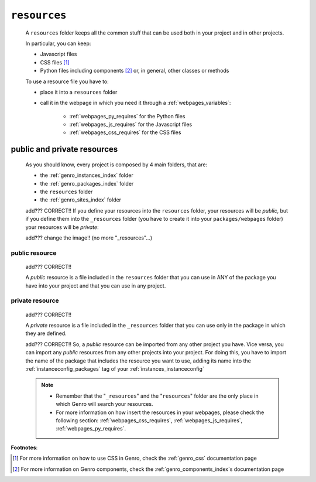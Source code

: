 .. _genro_resources_index:

=============
``resources``
=============

    A ``resources`` folder keeps all the common stuff that can be used both
    in your project and in other projects.
    
    In particular, you can keep:
    
    * Javascript files
    * CSS files [#]_
    * Python files including components [#]_ or, in general, other classes or methods
    
    To use a resource file you have to:
    
    * place it into a ``resources`` folder
    * call it in the webpage in which you need it through a :ref:`webpages_variables`:
        
        * :ref:`webpages_py_requires` for the Python files
        * :ref:`webpages_js_requires` for the Javascript files
        * :ref:`webpages_css_requires` for the CSS files
    
.. _resources_public_private:

public and private resources
============================
    
    As you should know, every project is composed by 4 main folders, that are:
    
    * the :ref:`genro_instances_index` folder
    * the :ref:`genro_packages_index` folder
    * the ``resources`` folder
    * the :ref:`genro_sites_index` folder
    
    add??? CORRECT!! If you define your resources into the ``resources`` folder, your resources will be
    *public*, but if you define them into the ``_resources`` folder (you have to create
    it into your ``packages/webpages`` folder) your resources will be *private*:
    
    .. image:: ../../images/structure/structure-resources.png
    
    add??? change the image!! (no more "_resources"...)
    
.. _genro_public_resource:
    
public resource
---------------
    
    add??? CORRECT!!
    
    A *public* resource is a file included in the ``resources`` folder that you can use
    in ANY of the package you have into your project and that you can use in any project.
    
.. _genro_private_resource:
    
private resource
----------------
    
    add??? CORRECT!!
    
    A *private* resource is a file included in the ``_resources`` folder that you can
    use only in the package in which they are defined.
    
    add??? CORRECT!!
    So, a *public* resource can be imported from any other project you have. Vice versa, you
    can import any *public* resources from any other projects into your project.
    For doing this, you have to import the name of the package that includes the resource
    you want to use, adding its name into the :ref:`instanceconfig_packages` tag of your
    :ref:`instances_instanceconfig`
    
    .. note::
    
             * Remember that the "``_resources``" and the "``resources``" folder
               are the only place in which Genro will search your resources.
             * For more information on how insert the resources in your webpages,
               please check the following section: :ref:`webpages_css_requires`,
               :ref:`webpages_js_requires`, :ref:`webpages_py_requires`.
               
**Footnotes**:

.. [#] For more information on how to use CSS in Genro, check the :ref:`genro_css` documentation page
.. [#] For more information on Genro components, check the :ref:`genro_components_index`\s documentation page